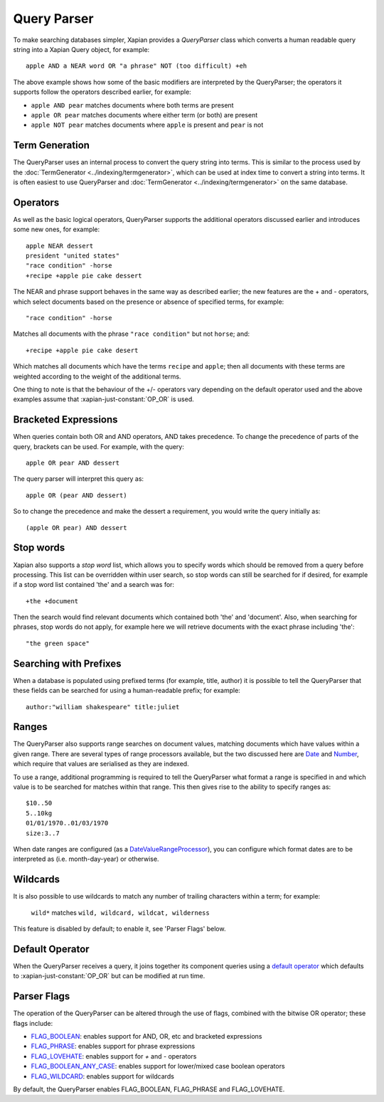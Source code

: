 Query Parser
------------

To make searching databases simpler, Xapian provides a `QueryParser` class
which converts a human readable query string into a Xapian Query object,
for example::

    apple AND a NEAR word OR "a phrase" NOT (too difficult) +eh

The above example shows how some of the basic modifiers are interpreted by
the QueryParser; the operators it supports follow the operators described
earlier, for example:

* ``apple AND pear`` matches documents where both terms are present
* ``apple OR pear`` matches documents where either term (or both) are
  present
* ``apple NOT pear`` matches documents where ``apple`` is present and
  ``pear`` is not

Term Generation
~~~~~~~~~~~~~~~

The QueryParser uses an internal process to convert the query string into terms.
This is similar to the process used by the :doc:`TermGenerator
<../indexing/termgenerator>`, which can be used at index time to convert a
string into terms.  It is often easiest to use QueryParser and
:doc:`TermGenerator <../indexing/termgenerator>` on the same database.

.. todo: link TermGenerator to the termgenerator page

Operators
~~~~~~~~~

As well as the basic logical operators, QueryParser supports the additional
operators discussed earlier and introduces some new ones, for example::

    apple NEAR dessert
    president "united states"
    "race condition" -horse
    +recipe +apple pie cake dessert

The NEAR and phrase support behaves in the same way as described earlier;
the new features are the + and - operators, which select documents based on
the presence or absence of specified terms, for example::

    "race condition" -horse

Matches all documents with the phrase ``"race condition"`` but not ``horse``; and::

    +recipe +apple pie cake desert

Which matches all documents which have the terms ``recipe`` and ``apple``; then
all documents with these terms are weighted according to the weight of the
additional terms.

One thing to note is that the behaviour of the +/- operators vary depending
on the default operator used and the above examples assume that
:xapian-just-constant:`OP_OR` is used.

Bracketed Expressions
~~~~~~~~~~~~~~~~~~~~~

When queries contain both OR and AND operators, AND takes precedence.
To change the precedence of parts of the query, brackets can be used.
For example, with the query::

    apple OR pear AND dessert

The query parser will interpret this query as::

    apple OR (pear AND dessert)

So to change the precedence and make the dessert a requirement, you would
write the query initially as::

    (apple OR pear) AND dessert

Stop words
~~~~~~~~~~

Xapian also supports a `stop word` list, which allows you to specify words
which should be removed from a query before processing. This list can
be overridden within user search, so stop words can still be searched for
if desired, for example if a stop word list contained 'the' and a search
was for::

    +the +document

Then the search would find relevant documents which contained both 'the'
and 'document'.  Also, when searching for phrases, stop words do not apply,
for example here we will retrieve documents with the exact phrase including
'the'::

    "the green space"

Searching with Prefixes
~~~~~~~~~~~~~~~~~~~~~~~

When a database is populated using prefixed terms (for example, title,
author) it is possible to tell the QueryParser that these fields can be
searched for using a human-readable prefix; for example::

    author:"william shakespeare" title:juliet

Ranges
~~~~~~

The QueryParser also supports range searches on document values, matching
documents which have values within a given range. There are several types
of range processors available, but the two discussed here are `Date`_ and
`Number`_, which require that values are serialised as they are indexed.

To use a range, additional programming is required to tell the QueryParser
what format a range is specified in and which value is to be searched for
matches within that range. This then gives rise to the ability to specify
ranges as::

    $10..50
    5..10kg
    01/01/1970..01/03/1970
    size:3..7

When date ranges are configured (as a `DateValueRangeProcessor`_), you can
configure which format dates are to be interpreted as (i.e. month-day-year)
or otherwise.

.. _Date:
.. _DateValueRangeProcessor: http://xapian.org/docs/apidoc/html/classXapian_1_1DateValueRangeProcessor.html

.. _Number:
.. _NumericValueRangeProcessor: http://xapian.org/docs/apidoc/html/classXapian_1_1NumberValueRangeProcessor.html

Wildcards
~~~~~~~~~

It is also possible to use wildcards to match any number of trailing
characters within a term; for example:

    ``wild*`` matches ``wild, wildcard, wildcat, wilderness``

This feature is disabled by default; to enable it, see 'Parser Flags'
below.

Default Operator
~~~~~~~~~~~~~~~~

When the QueryParser receives a query, it joins together its component
queries using a `default operator`_ which defaults to
:xapian-just-constant:`OP_OR` but can be modified at run time.

.. _default operator: http://xapian.org/docs/apidoc/html/classXapian_1_1QueryParser.html#2efe48be88c4872afec4bc963f417ea5

Parser Flags
~~~~~~~~~~~~
The operation of the QueryParser can be altered through the use of flags,
combined with the bitwise OR operator; these flags include:

* `FLAG_BOOLEAN`_: enables support for AND, OR, etc and bracketed
  expressions
* `FLAG_PHRASE`_: enables support for phrase expressions
* `FLAG_LOVEHATE`_: enables support for `+` and `-` operators
* `FLAG_BOOLEAN_ANY_CASE`_: enables support for lower/mixed case boolean
  operators
* `FLAG_WILDCARD`_: enables support for wildcards

.. _FLAG_BOOLEAN:
.. _FLAG_PHRASE:
.. _FLAG_LOVEHATE:
.. _FLAG_BOOLEAN_ANY_CASE:
.. _FLAG_WILDCARD: http://xapian.org/docs/apidoc/html/classXapian_1_1QueryParser.html#e96a58a8de9d219ca3214a5a66e0407e


By default, the QueryParser enables FLAG_BOOLEAN, FLAG_PHRASE and
FLAG_LOVEHATE.
